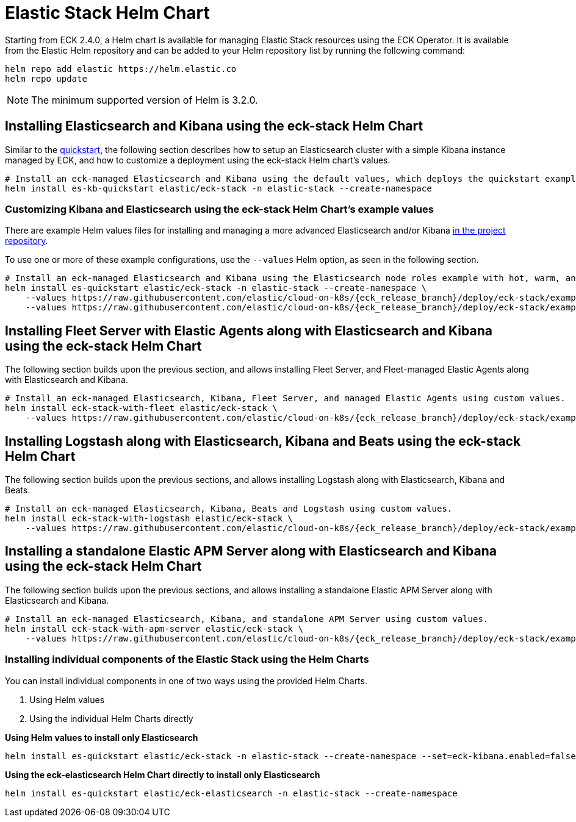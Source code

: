 :page_id: stack-helm-chart
ifdef::env-github[]
****
link:https://www.elastic.co/guide/en/cloud-on-k8s/master/k8s-{page_id}.html[View this document on the Elastic website]
****
endif::[]
[id="{p}-{page_id}"]
= Elastic Stack Helm Chart

Starting from ECK 2.4.0, a Helm chart is available for managing Elastic Stack resources using the ECK Operator. It is available from the Elastic Helm repository and can be added to your Helm repository list by running the following command:

[source, sh]
----
helm repo add elastic https://helm.elastic.co
helm repo update
----

NOTE: The minimum supported version of Helm is 3.2.0.

[float]
[id="{p}-install-elasticsearch-kibana-helm"]
== Installing Elasticsearch and Kibana using the eck-stack Helm Chart

Similar to the <<{p}-deploy-elasticsearch,quickstart>>, the following section describes how to setup an Elasticsearch cluster with a simple Kibana instance managed by ECK, and how to customize a deployment using the eck-stack Helm chart's values.

[source,sh]
----
# Install an eck-managed Elasticsearch and Kibana using the default values, which deploys the quickstart examples.
helm install es-kb-quickstart elastic/eck-stack -n elastic-stack --create-namespace
----

[float]
[id="{p}-eck-stack-helm-customize"]
=== Customizing Kibana and Elasticsearch using the eck-stack Helm Chart's example values

There are example Helm values files for installing and managing a more advanced Elasticsearch and/or Kibana link:{eck_github}/tree/{eck_release_branch}/deploy/eck-stack/examples[in the project repository].

To use one or more of these example configurations, use the `--values` Helm option, as seen in the following section.

[source,sh,subs="attributes"]
----
# Install an eck-managed Elasticsearch and Kibana using the Elasticsearch node roles example with hot, warm, and cold data tiers, and the Kibana example customizing the http service.
helm install es-quickstart elastic/eck-stack -n elastic-stack --create-namespace \
    --values https://raw.githubusercontent.com/elastic/cloud-on-k8s/{eck_release_branch}/deploy/eck-stack/examples/elasticsearch/hot-warm-cold.yaml \
    --values https://raw.githubusercontent.com/elastic/cloud-on-k8s/{eck_release_branch}/deploy/eck-stack/examples/kibana/http-configuration.yaml
----

[float]
[id="{p}-install-fleet-agent-elasticsearch-kibana-helm"]
== Installing Fleet Server with Elastic Agents along with Elasticsearch and Kibana using the eck-stack Helm Chart

The following section builds upon the previous section, and allows installing Fleet Server, and Fleet-managed Elastic Agents along with Elasticsearch and Kibana.

[source,sh,subs="attributes"]
----
# Install an eck-managed Elasticsearch, Kibana, Fleet Server, and managed Elastic Agents using custom values.
helm install eck-stack-with-fleet elastic/eck-stack \
    --values https://raw.githubusercontent.com/elastic/cloud-on-k8s/{eck_release_branch}/deploy/eck-stack/examples/agent/fleet-agents.yaml -n elastic-stack
----

[float]
[id="{p}-install-logstash-elasticsearch-kibana-helm"]
== Installing Logstash along with Elasticsearch, Kibana and Beats using the eck-stack Helm Chart

The following section builds upon the previous sections, and allows installing Logstash along with Elasticsearch, Kibana and Beats.

[source,sh,subs="attributes"]
----
# Install an eck-managed Elasticsearch, Kibana, Beats and Logstash using custom values.
helm install eck-stack-with-logstash elastic/eck-stack \
    --values https://raw.githubusercontent.com/elastic/cloud-on-k8s/{eck_release_branch}/deploy/eck-stack/examples/logstash/basic-eck.yaml -n elastic-stack
----

[float]
[id="{p}-install-apm-server-elasticsearch-kibana-helm"]
== Installing a standalone Elastic APM Server along with Elasticsearch and Kibana using the eck-stack Helm Chart

The following section builds upon the previous sections, and allows installing a standalone Elastic APM Server along with Elasticsearch and Kibana.

[source,sh,subs="attributes"]
----
# Install an eck-managed Elasticsearch, Kibana, and standalone APM Server using custom values.
helm install eck-stack-with-apm-server elastic/eck-stack \
    --values https://raw.githubusercontent.com/elastic/cloud-on-k8s/{eck_release_branch}/deploy/eck-stack/examples/apm-server/basic.yaml -n elastic-stack
----

[float]
[id="{p}-eck-stack-individual-components"]
=== Installing individual components of the Elastic Stack using the Helm Charts

You can install individual components in one of two ways using the provided Helm Charts.

1. Using Helm values
2. Using the individual Helm Charts directly

*Using Helm values to install only Elasticsearch*

[source,sh]
----
helm install es-quickstart elastic/eck-stack -n elastic-stack --create-namespace --set=eck-kibana.enabled=false
----

*Using the eck-elasticsearch Helm Chart directly to install only Elasticsearch* 

[source,sh]
----
helm install es-quickstart elastic/eck-elasticsearch -n elastic-stack --create-namespace
----
